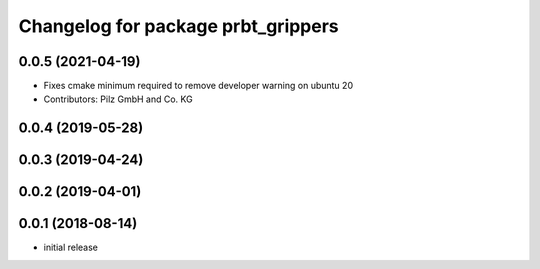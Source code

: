 ^^^^^^^^^^^^^^^^^^^^^^^^^^^^^^^^^^^
Changelog for package prbt_grippers
^^^^^^^^^^^^^^^^^^^^^^^^^^^^^^^^^^^

0.0.5 (2021-04-19)
------------------
* Fixes cmake minimum required to remove developer warning on ubuntu 20
* Contributors: Pilz GmbH and Co. KG

0.0.4 (2019-05-28)
------------------

0.0.3 (2019-04-24)
------------------

0.0.2 (2019-04-01)
------------------

0.0.1 (2018-08-14)
------------------
* initial release
